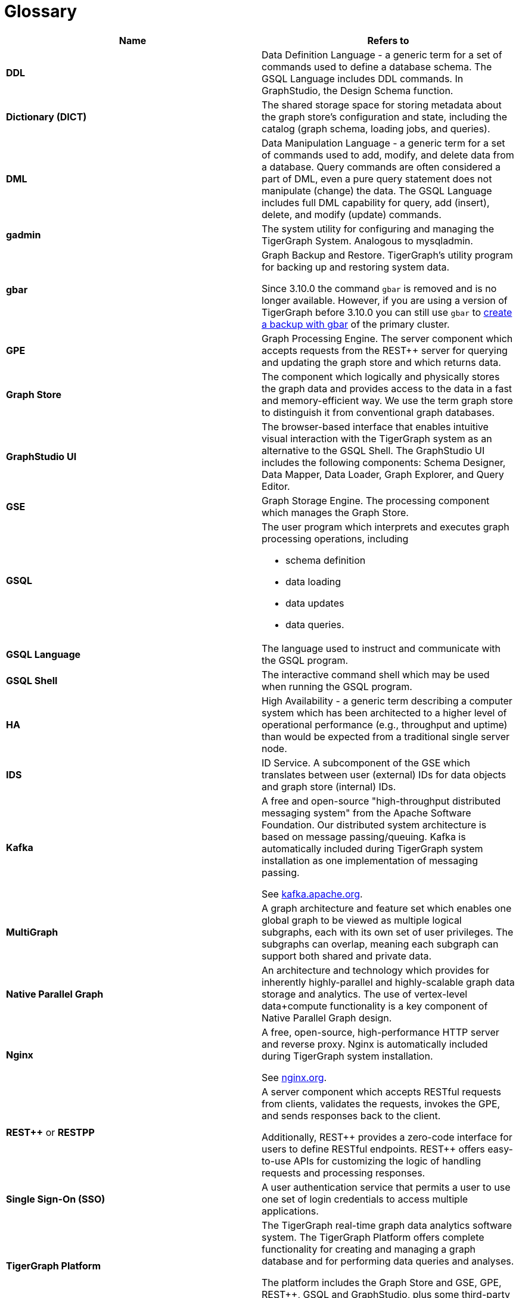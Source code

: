 = Glossary

|===
| Name | Refers to

| *DDL*
| Data Definition Language - a generic term for a set of commands used to define a database schema. The GSQL Language includes DDL commands. In GraphStudio, the Design Schema function.

| *Dictionary (DICT)*
| The shared storage space for storing metadata about the graph store's configuration and state, including the catalog (graph schema, loading jobs, and queries).

| *DML*
| Data Manipulation Language - a generic term for a set of commands used to add, modify, and delete data from a database. Query commands are often considered a part of DML, even a pure query statement does not manipulate (change) the data. The GSQL Language includes full DML capability for query, add (insert), delete, and modify (update) commands.

| *gadmin*
| The system utility for configuring and managing the TigerGraph System. Analogous to mysqladmin.

| *gbar*
| Graph Backup and Restore. TigerGraph's utility program for backing up and restoring system data.

Since 3.10.0 the command `gbar` is removed and is no longer available.
However, if you are using a version of TigerGraph before 3.10.0 you can still use `gbar` to xref:tigergraph-server:backup-and-restore:gbar-legacy.adoc[create a backup with gbar] of the primary cluster.
| *GPE*
| Graph Processing Engine. The server component which accepts requests from the REST{pp} server for querying and updating the graph store and which returns data.

| *Graph Store*
| The component which logically and physically stores the graph data and provides access to the data in a fast and memory-efficient way. We use the term graph store to distinguish it from conventional graph databases.

| *GraphStudio UI*
| The browser-based interface that enables intuitive visual interaction with the TigerGraph system as an alternative to the GSQL Shell. The GraphStudio UI includes the following components: Schema Designer, Data Mapper, Data Loader, Graph Explorer, and Query Editor.

| *GSE*
| Graph Storage Engine. The processing component which manages the Graph Store.

| *GSQL*
a| The user program which interprets and executes graph processing operations, including

* schema definition
* data loading
* data updates
* data queries.

| *GSQL Language*
| The language used to instruct and communicate with the GSQL program.

| *GSQL Shell*
| The interactive command shell which may be used when running the GSQL program.

| *HA*
| High Availability - a generic term describing a computer system which has been architected to a higher level of operational performance (e.g., throughput and uptime) than would be expected from a traditional single server node.

| *IDS*
| ID Service. A subcomponent of the GSE which translates between user (external) IDs for data objects and graph store (internal) IDs.

| *Kafka*
| A free and open-source "high-throughput distributed messaging system" from the Apache Software Foundation. Our distributed system architecture is based on message passing/queuing. Kafka is automatically included during TigerGraph system installation as one implementation of messaging passing.

See link:https://kafka.apache.org/[kafka.apache.org].

| *MultiGraph*
| A graph architecture and feature set which enables one global graph to be viewed as multiple logical subgraphs, each with its own set of user privileges. The subgraphs can overlap, meaning each subgraph can support both shared and private data.

| *Native Parallel Graph*
| An architecture and technology which provides for inherently highly-parallel and highly-scalable graph data storage and analytics. The use of vertex-level data+compute functionality is a key component of Native Parallel Graph design.

| *Nginx*
| A free, open-source, high-performance HTTP server and reverse proxy. Nginx is automatically included during TigerGraph system installation.

See link:https://nginx.org/en/[nginx.org].

| *REST{pp}* or  *RESTPP*
| A server component which accepts RESTful requests from clients, validates the requests, invokes the GPE, and sends responses back to the client.

Additionally, REST{pp} provides a zero-code interface for users to define RESTful endpoints. REST{pp} offers easy-to-use APIs for customizing the logic of handling requests and processing responses.

| *Single Sign-On (SSO)*
| A user authentication service that permits a user to use one set of login credentials to access multiple applications.

| *TigerGraph  Platform*
| The TigerGraph real-time graph data analytics software system. The TigerGraph Platform offers complete functionality for creating and managing a graph database and for performing data queries and analyses.

The platform includes the Graph Store and GSE, GPE, REST{pp}, GSQL and GraphStudio, plus some third-party components such as Apache Kafka and Zookeeper.

| *TigerGraph System*
| The TigerGraph platform and its languages. Based on context, the term may also include additional optional TigerGraph components which have been installed.

| *Zookeeper*
| A free and open-source program from the Apache Software Foundation, providing "a centralized service for maintaining configuration information, naming, providing distributed synchronization, and providing group services." Used for running the TigerGraph system on a cluster or other distributed system. Zookeeper is automatically included during TigerGraph system installation.

See link:https://zookeeper.apache.org/[zookeeper.apache.org].
|===
